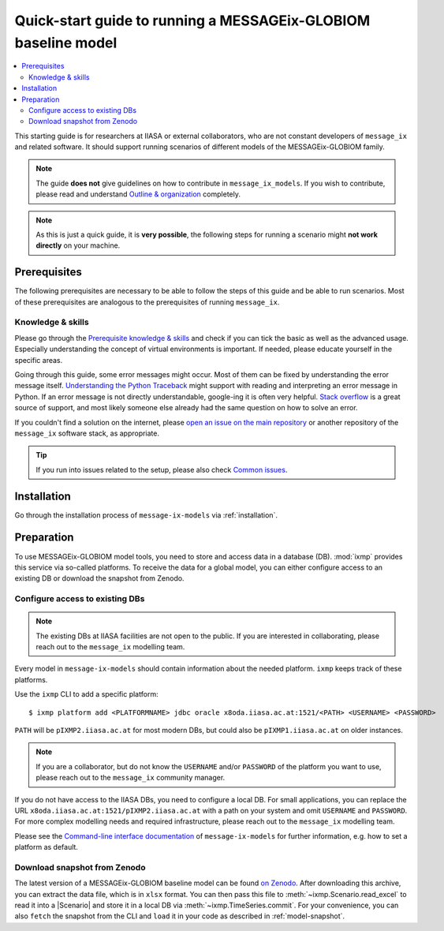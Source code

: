 Quick-start guide to running a MESSAGEix-GLOBIOM baseline model
***************************************************************

.. contents::
   :local:

This starting guide is for researchers at IIASA or external collaborators, who are not constant developers of ``message_ix`` and related software.
It should support running scenarios of different models of the MESSAGEix-GLOBIOM family.

.. note:: The guide **does not** give guidelines on how to contribute in ``message_ix_models``.
          If you wish to contribute, please read and understand `Outline & organization <https://docs.messageix.org/en/latest/contributing.html>`_ completely.

.. note:: As this is just a quick guide, it is **very possible**, the following steps for running a scenario might **not work directly** on your machine.


Prerequisites
=============

The following prerequisites are necessary to be able to follow the steps of this guide and be able to run scenarios.
Most of these prerequisites are analogous to the prerequisites of running ``message_ix``.

Knowledge & skills
------------------

Please go through the `Prerequisite knowledge & skills <https://docs.messageix.org/en/stable/prereqs.html#prerequisite-knowledge-skills>`_ and check if you can tick the basic as well as the advanced usage.
Especially understanding the concept of virtual environments is important.
If needed, please educate yourself in the specific areas.

Going through this guide, some error messages might occur.
Most of them can be fixed by understanding the error message itself.
`Understanding the Python Traceback <https://realpython.com/python-traceback>`_ might support with reading and interpreting an error message in Python.
If an error message is not directly understandable, google-ing it is often very helpful.
`Stack overflow <https://stackoverflow.com>`_ is a great source of support, and most likely someone else already had the same question on how to solve an error.

If you couldn't find a solution on the internet, please `open an issue on the main repository <https://github.com/iiasa/message-ix-models/issues/new>`_ or another repository of the ``message_ix`` software stack, as appropriate.

.. tip:: If you run into issues related to the setup, please also check `Common issues <https://docs.messageix.org/en/stable/install.html#common-issues>`_.


Installation
============

Go through the installation process of ``message-ix-models`` via :ref:`installation`.


Preparation
===========

To use MESSAGEix-GLOBIOM model tools, you need to store and access data in a database (DB). :mod:`ixmp` provides this service via so-called platforms.
To receive the data for a global model, you can either configure access to an existing DB or download the snapshot from Zenodo.


Configure access to existing DBs
--------------------------------

.. note:: The existing DBs at IIASA facilities are not open to the public. If you are interested in collaborating, please reach out to the ``message_ix`` modelling team.

Every model in ``message-ix-models`` should contain information about the needed platform.
``ixmp`` keeps track of these platforms.

Use the ``ixmp`` CLI to add a specific platform::

    $ ixmp platform add <PLATFORMNAME> jdbc oracle x8oda.iiasa.ac.at:1521/<PATH> <USERNAME> <PASSWORD>

``PATH`` will be ``pIXMP2.iiasa.ac.at`` for most modern DBs, but could also be ``pIXMP1.iiasa.ac.at`` on older instances.

.. note:: If you are a collaborator, but do not know the ``USERNAME`` and/or ``PASSWORD`` of the platform you want to use, please reach out to the ``message_ix`` community manager.

If you do not have access to the IIASA DBs, you need to configure a local DB. 
For small applications, you can replace the URL ``x8oda.iiasa.ac.at:1521/pIXMP2.iiasa.ac.at`` with a path on your system and omit ``USERNAME`` and ``PASSWORD``.
For more complex modelling needs and required infrastructure, please reach out to the ``message_ix`` modelling team. 

Please see the `Command-line interface documentation <https://docs.messageix.org/projects/models/en/latest/cli.html>`_ of ``message-ix-models`` for further information, e.g. how to set a platform as default.


Download snapshot from Zenodo
-----------------------------

The latest version of a MESSAGEix-GLOBIOM baseline model can be found `on Zenodo <https://zenodo.org/doi/10.5281/zenodo.5793869>`_. 
After downloading this archive, you can extract the data file, which is in ``xlsx`` format. 
You can then pass this file to :meth:`~ixmp.Scenario.read_excel` to read it into a |Scenario| and store it in a local DB via :meth:`~ixmp.TimeSeries.commit`.
For your convenience, you can also ``fetch`` the snapshot from the CLI and ``load`` it in your code as described in :ref:`model-snapshot`.




